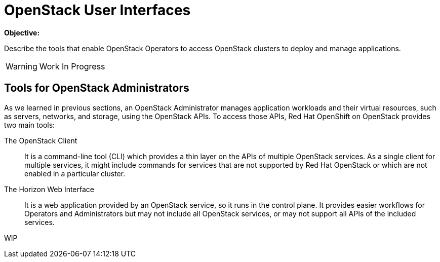 = OpenStack User Interfaces

*Objective:*

Describe the tools that enable OpenStack Operators to access OpenStack clusters to deploy and manage applications.

WARNING: Work In Progress

== Tools for OpenStack Administrators

As we learned in previous sections, an OpenStack Administrator manages application workloads and their virtual resources, such as servers, networks, and storage, using the OpenStack APIs. To access those APIs, Red Hat OpenShift on OpenStack provides two main tools:

The OpenStack Client::

It is a command-line tool (CLI) which provides a thin layer on the APIs of multiple OpenStack services. As a single client for multiple services, it might include commands for services that are not supported by Red Hat OpenStack or which are not enabled in a particular cluster.

The Horizon Web Interface::

It is a web application provided by an OpenStack service, so it runs in the control plane. It provides easier workflows for Operators and Administrators but may not include all OpenStack services, or may not support all APIs of the included services.

WIP
